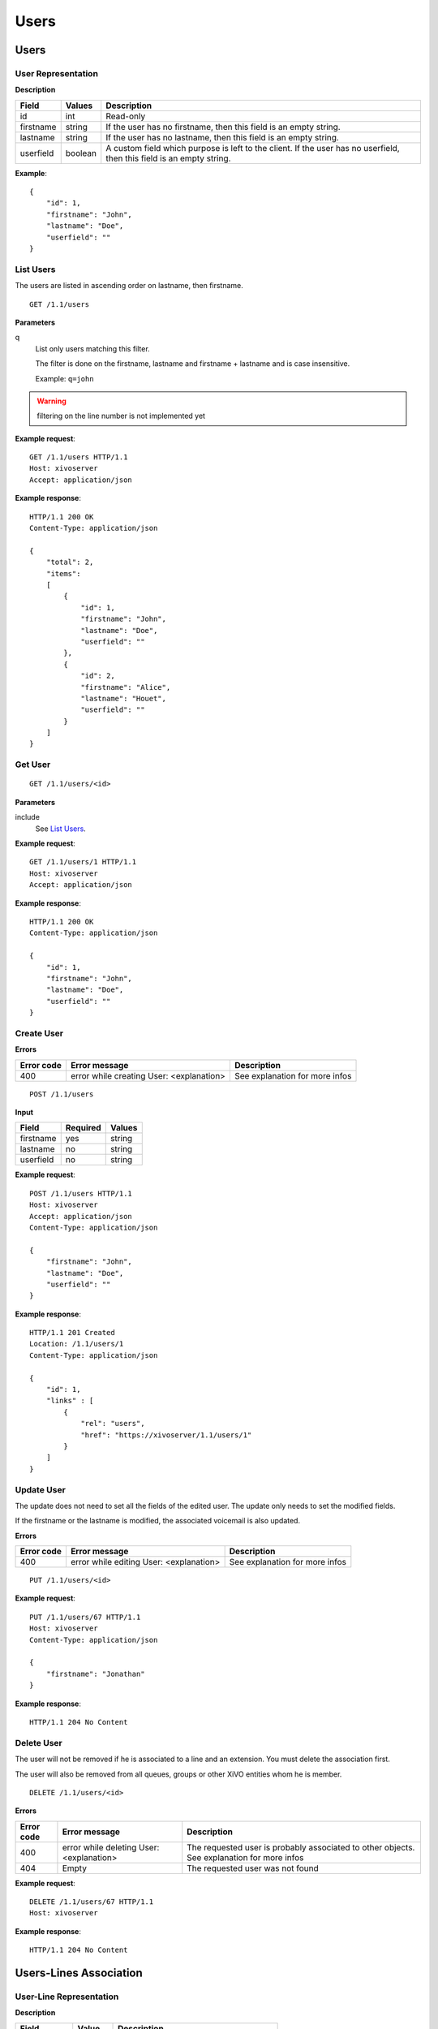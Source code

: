 *****
Users
*****

.. TODO should either document the user-line association model (i.e. a line's main
   user vs secondary user and related constraint) or add a link to where this is
   documented

Users
=====


User Representation
-------------------

**Description**

+-----------+---------+------------------------------------------------------------------------+
| Field     | Values  | Description                                                            |
+===========+=========+========================================================================+
| id        | int     | Read-only                                                              |
+-----------+---------+------------------------------------------------------------------------+
| firstname | string  | If the user has no firstname, then this field is an empty string.      |
+-----------+---------+------------------------------------------------------------------------+
| lastname  | string  | If the user has no lastname, then this field is an empty string.       |
+-----------+---------+------------------------------------------------------------------------+
| userfield | boolean | A custom field which purpose is left to the client. If the user has no |
|           |         | userfield, then this field is an empty string.                         |
+-----------+---------+------------------------------------------------------------------------+

**Example**::

   {
       "id": 1,
       "firstname": "John",
       "lastname": "Doe",
       "userfield": ""
   }


List Users
----------

The users are listed in ascending order on lastname, then firstname.

::

   GET /1.1/users


**Parameters**

q
   List only users matching this filter.

   The filter is done on the firstname, lastname and firstname + lastname and is case insensitive.

   Example: ``q=john``

.. warning:: filtering on the line number is not implemented yet

**Example request**::

   GET /1.1/users HTTP/1.1
   Host: xivoserver
   Accept: application/json

**Example response**::

   HTTP/1.1 200 OK
   Content-Type: application/json

   {
       "total": 2,
       "items":
       [
           {
               "id": 1,
               "firstname": "John",
               "lastname": "Doe",
               "userfield": ""
           },
           {
               "id": 2,
               "firstname": "Alice",
               "lastname": "Houet",
               "userfield": ""
           }
       ]
   }


Get User
--------

::

   GET /1.1/users/<id>

**Parameters**

include
   See `List Users`_.

**Example request**::

   GET /1.1/users/1 HTTP/1.1
   Host: xivoserver
   Accept: application/json

**Example response**::

   HTTP/1.1 200 OK
   Content-Type: application/json

   {
       "id": 1,
       "firstname": "John",
       "lastname": "Doe",
       "userfield": ""
   }


Create User
-----------

**Errors**

+------------+------------------------------------------+--------------------------------+
| Error code | Error message                            | Description                    |
+============+==========================================+================================+
| 400        | error while creating User: <explanation> | See explanation for more infos |
+------------+------------------------------------------+--------------------------------+

::

   POST /1.1/users

**Input**

+-----------+----------+--------+
| Field     | Required | Values |
+===========+==========+========+
| firstname | yes      | string |
+-----------+----------+--------+
| lastname  | no       | string |
+-----------+----------+--------+
| userfield | no       | string |
+-----------+----------+--------+

**Example request**::

   POST /1.1/users HTTP/1.1
   Host: xivoserver
   Accept: application/json
   Content-Type: application/json

   {
       "firstname": "John",
       "lastname": "Doe",
       "userfield": ""
   }

**Example response**::

   HTTP/1.1 201 Created
   Location: /1.1/users/1
   Content-Type: application/json

   {
       "id": 1,
       "links" : [
           {
               "rel": "users",
               "href": "https://xivoserver/1.1/users/1"
           }
       ]
   }


Update User
-----------

The update does not need to set all the fields of the edited user. The update only needs to set the
modified fields.

If the firstname or the lastname is modified, the associated voicemail is also updated.

**Errors**

+------------+-----------------------------------------+--------------------------------+
| Error code | Error message                           | Description                    |
+============+=========================================+================================+
| 400        | error while editing User: <explanation> | See explanation for more infos |
+------------+-----------------------------------------+--------------------------------+

::

   PUT /1.1/users/<id>

**Example request**::

   PUT /1.1/users/67 HTTP/1.1
   Host: xivoserver
   Content-Type: application/json

   {
       "firstname": "Jonathan"
   }

**Example response**::

   HTTP/1.1 204 No Content


Delete User
-----------

The user will not be removed if he is associated to a line and an extension. You must delete the
association first.

The user will also be removed from all queues, groups or other XiVO entities whom he is member.

::

   DELETE /1.1/users/<id>

**Errors**

+------------+------------------------------------------+-------------------------------------------------------------+
| Error code | Error message                            | Description                                                 |
+============+==========================================+=============================================================+
| 400        | error while deleting User: <explanation> | The requested user is probably associated to other objects. |
|            |                                          | See explanation for more infos                              |
+------------+------------------------------------------+-------------------------------------------------------------+
| 404        | Empty                                    | The requested user was not found                            |
+------------+------------------------------------------+-------------------------------------------------------------+

**Example request**::

   DELETE /1.1/users/67 HTTP/1.1
   Host: xivoserver

**Example response**::

   HTTP/1.1 204 No Content


Users-Lines Association
=======================


User-Line Representation
------------------------

**Description**

+--------------+---------+-----------------------------------------+
| Field        | Value   | Description                             |
+==============+=========+=========================================+
| id           | int     | Read-only                               |
+--------------+---------+-----------------------------------------+
| user_id      | int     |                                         |
+--------------+---------+-----------------------------------------+
| line_id      | int     |                                         |
+--------------+---------+-----------------------------------------+
| extension_id | int     |                                         |
+--------------+---------+-----------------------------------------+
| main_user    | boolean | May only be true once for the same line |
+--------------+---------+-----------------------------------------+
| main_line    | boolean | May only be true once for the same user |
+--------------+---------+-----------------------------------------+
| links        | list    | The links to the related resources      |
+--------------+---------+-----------------------------------------+

**Example**::

   {
       "id": 83
       "user_id": 42,
       "line_id": 42324,
       "extension_id": 2132,
       "main_user": true,
       "main_line": true,
       "links" : [
           {
               "rel": "user_links",
               "href": "https://xivoserver/1.1/user_links/83"
           },
           {
               "rel": "users",
               "href": "https://xivoserver/1.1/users/42"
           },
           {
               "rel": "lines",
               "href": "https://xivoserver/1.1/lines_sip/42324"
           },
           {
               "rel": "extensions",
               "href": "https://xivoserver/1.1/extensions/2132"
           }
       ]
   }


List the Lines Associated to a User
-----------------------------------

::

   GET /1.1/users/<user_id>/user_links

**Example request**::

   GET /1.1/users/42/user_links
   Host: xivoserver
   Accept: application/json

**Example response**::

   HTTP/1.1 200 OK
   Content-Type: application/json

   {
       "total": 1,
       "items": [
           {
               "id": 83,
               "user_id": 42,
               "line_id": 42324,
               "extension_id": 2132,
               "main_user": true,
               "main_line": true,
               "links" : [
                   {
                       "rel": "user_links",
                       "href": "https://xivoserver/1.1/user_links/83"
                   },
                   {
                       "rel": "users",
                       "href": "https://xivoserver/1.1/users/42"
                   },
                   {
                       "rel": "lines",
                       "href": "https://xivoserver/1.1/lines_sip/42324"
                   },
                   {
                       "rel": "extensions",
                       "href": "https://xivoserver/1.1/extensions/2132"
                   }
               ]
           }
       ]
   }

or, if no line is associated to the user::

   HTTP/1.1 404 Not Found


List the Users Using a Line
---------------------------

.. warning:: Not implemented yet.

::

   GET /1.1/lines/<line_id>/user_links

**Example request**::

   GET /1.1/lines/42/user_links
   Host: xivoserver
   Accept: application/json

**Example response**::

   HTTP/1.1 200 OK
   Content-Type: application/json

   {
       "total": 1,
       "items": [
           {
               "id": 83,
               "user_id": 63,
               "line_id": 42,
               "extension_id": 68,
               "main_user": true,
               "main_line": true,
               "links" : [
                   {
                       "rel": "user_links",
                       "href": "https://xivoserver/1.1/user_links/83"
                   },
                   {
                       "rel": "users",
                       "href": "https://xivoserver/1.1/users/63"
                   },
                   {
                     "rel": "lines",
                       "href": "https://xivoserver/1.1/lines_sip/42"
                   },
                   {
                       "rel": "extensions",
                       "href": "https://xivoserver/1.1/extensions/68"
                   }
               ]
           }
       ]
   }

or, if no line is associated to the user::

   HTTP/1.1 404 Not Found


List the Users Using an Extension
---------------------------------

.. warning:: Not implemented yet.

::

   GET /1.1/extensions/<extension_id>/user_links

**Example request**::

   GET /1.1/extensions/42/user_links
   Host: xivoserver
   Accept: application/json

**Example response**::

   HTTP/1.1 200 OK
   Content-Type: application/json

   {
       "total": 1,
       "items": [
           {
               "id": 83,
               "user_id": 63,
               "line_id": 89,
               "extension_id": 42,
               "main_user": true,
               "main_line": true,
               "links" : [
                   {
                       "rel": "user_links",
                       "href": "https://xivoserver/1.1/user_links/83"
                   },
                   {
                       "rel": "users",
                       "href": "https://xivoserver/1.1/users/63"
                   },
                   {
                     "rel": "lines",
                       "href": "https://xivoserver/1.1/lines_sip/89"
                   },
                   {
                       "rel": "extensions",
                       "href": "https://xivoserver/1.1/extensions/42"
                   }
               ]
           }
       ]
   }

or, if no line is associated to the user::

   HTTP/1.1 404 Not Found


Get a User-Line Association
---------------------------

::

   GET /1.1/user_links/<user_link_id>

**Example request**::

   GET /1.1/user_links/1
   Host: xivoserver
   Accept: application/json

**Example response**::

   HTTP/1.1 200 OK
   Content-Type: application/json

   {
       "id": 83,
       "user_id": 42,
       "line_id": 42324,
       "extension_id": 2132,
       "main_user": true,
       "main_line": true,
       "links" : [
           {
               "rel": "users",
               "href": "https://xivoserver/1.1/users/42"
           },
           {
               "rel": "lines",
               "href": "https://xivoserver/1.1/lines_sip/42324"
           },
           {
               "rel": "extensions",
               "href": "https://xivoserver/1.1/extensions/2132"
           }
       ]
   }

or, if no line is associated to the user::

   HTTP/1.1 404 Not Found


.. _associate_line_to_user:

Associate Line to User
----------------------

.. warning:: Deleting a user from the Web interface will always remove his associated lines, whether he be a main
             user or not. As a result, any other user associated to the given line will also have his line deleted.

::

   POST /1.1/user_links

**Input**

+--------------+----------+---------+-------------------------------------------------------------+
| Field        | Required | Values  | Description                                                 |
+==============+==========+=========+=============================================================+
| user_id      | yes      | int     | Must be an existing id                                      |
+--------------+----------+---------+-------------------------------------------------------------+
| line_id      | yes      | int     | Must be an existing id                                      |
+--------------+----------+---------+-------------------------------------------------------------+
| extension_id | yes      | int     | Must be an existing id                                      |
+--------------+----------+---------+-------------------------------------------------------------+
| main_user    | no       | boolean | May always be true, may only be false when the user already |
|              |          |         | has a line. If not given, the user will be the main user of |
|              |          |         | the line if no other user is currently associated to the    |
|              |          |         | line. Else, the user will be a secondary user.              |
+--------------+----------+---------+-------------------------------------------------------------+

**Example request**::

   POST /1.1/user_links
   Host: xivoserver
   Content-Type: application/json

   {
       "user_id": 42,
       "line_id": 42324,
       "extension_id": 2132,
       "main_user": true
   }

**Example response**::

   HTTP/1.1 201 Created
   Location: /1.1/user_links/63
   Content-Type: application/json

   {
       "id": 63,
       "links" : [
           {
               "rel": "user_links",
               "href": "https://xivoserver/1.1/user_links/63"
           }
       ]
   }


Deassociate Line From User
--------------------------

If the user is the main user of the line and there is at least 1 secondary user associated to this
line, an error is returned.

**Errors**

+------------+-----------------------------------------------+----------------------------------------------------+
| Error code | Error message                                 | Description                                        |
+============+===============================================+====================================================+
| 400        | There are other users associated to this line | The requested user_link is associated to main_user |
+------------+-----------------------------------------------+----------------------------------------------------+
| 404        | Not found                                     | The requested user_link was not found              |
+------------+-----------------------------------------------+----------------------------------------------------+

::

   DELETE /1.1/user_links/<user_link_id>

**Example request**::

   DELETE /1.1/user_links/42 HTTP/1.1
   Host: xivoserver

**Example response**::

   HTTP/1.1 204 No Content


Users-Voicemails Association
============================


Get Voicemail Associated to User
--------------------------------

.. warning:: Not implemented yet.

::

   GET /1.1/users/<id>/voicemail

**Example request**::

   GET /1.1/users/1/voicemail
   Host: xivoserver
   Accept: application/json

**Example response**::

   HTTP/1.1 200 OK
   Content-Type: application/json
   Link: http://xivoserver/voicemails/42

   {
       "id": 42,
       "links" : [
           {
               "rel": "voicemails",
               "href": "https://xivoserver/1.1/voicemails/42"
           }
       ]
   }

or, if no voicemail is associated to the user::

   HTTP/1.1 404 Not Found


Associate Voicemail to User
---------------------------

.. warning:: Not implemented yet.

Associate (or update) a voicemail to a user.

Note that, on update, if the user is associated to a different voicemail (i.e.
different voicemail ID), the user old voicemail is not deleted.

::

   PUT /1.1/users/<id>/voicemail

**Example request**::

   POST /1.1/users/1/voicemail
   Host: xivoserver
   Content-Type: application/json

   {
       "id": 3
   }

**Example response**::

   HTTP/1.1 204 No Content


Deassociate Voicemail From User
-------------------------------

.. warning:: Not implemented yet.

Deassociate a voicemail from a user.

::

   DELETE /1.1/users/<id>/voicemail

**Parameters**

deleteVoicemail
   If present (whatever the value), the voicemail is also deleted.

**Example request**::

   DELETE /1.1/users/1/voicemail HTTP/1.1
   Host: xivoserver

**Example response**::

   HTTP/1.1 204 No Content
